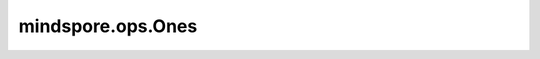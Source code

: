mindspore.ops.Ones
===================

.. py:class:: mindspore.ops.Ones

    创建一个值全为1的Tensor。

    更多参考详见 :func:`mindspore.ops.ones`。

    输入：
        - **shape** (Union[tuple[int], int]) - 指定输出Tensor的shape，只能是正整数常量。
        - **type** (:class:`mindspore.dtype`) - 指定输出Tensor的数据类型，只能是常量值。

    输出：
        Tensor，shape和数据类型与输入相同。
